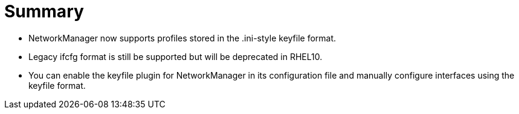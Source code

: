 = Summary


* NetworkManager now supports profiles stored in the .ini-style keyfile format.

* Legacy ifcfg format is still be supported but will be deprecated in RHEL10.

* You can enable the keyfile plugin for NetworkManager in its configuration file and manually configure interfaces using the keyfile format.
